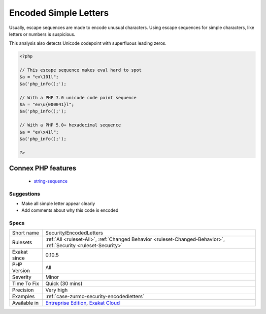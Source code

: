 .. _security-encodedletters:

.. _encoded-simple-letters:

Encoded Simple Letters
++++++++++++++++++++++

.. meta\:\:
	:description:
		Encoded Simple Letters: Some simple letters are written in escape sequence.
	:twitter:card: summary_large_image
	:twitter:site: @exakat
	:twitter:title: Encoded Simple Letters
	:twitter:description: Encoded Simple Letters: Some simple letters are written in escape sequence
	:twitter:creator: @exakat
	:twitter:image:src: https://www.exakat.io/wp-content/uploads/2020/06/logo-exakat.png
	:og:image: https://www.exakat.io/wp-content/uploads/2020/06/logo-exakat.png
	:og:title: Encoded Simple Letters
	:og:type: article
	:og:description: Some simple letters are written in escape sequence
	:og:url: https://php-tips.readthedocs.io/en/latest/tips/Security/EncodedLetters.html
	:og:locale: en
  Some simple letters are written in escape sequence. 

Usually, escape sequences are made to encode unusual characters. Using escape sequences for simple characters, like letters or numbers is suspicious.

This analysis also detects Unicode codepoint with superfluous leading zeros.

.. code-block:: php
   
   <?php
   
   // This escape sequence makes eval hard to spot
   $a = "ev\101l";
   $a('php_info();');
   
   // With a PHP 7.0 unicode code point sequence
   $a = "ev\u{000041}l";
   $a('php_info();');
   
   // With a PHP 5.0+ hexadecimal sequence
   $a = "ev\x41l";
   $a('php_info();');
   
   ?>
Connex PHP features
-------------------

  + `string-sequence <https://php-dictionary.readthedocs.io/en/latest/dictionary/string-sequence.ini.html>`_


Suggestions
___________

* Make all simple letter appear clearly
* Add comments about why this code is encoded




Specs
_____

+--------------+-------------------------------------------------------------------------------------------------------------------------+
| Short name   | Security/EncodedLetters                                                                                                 |
+--------------+-------------------------------------------------------------------------------------------------------------------------+
| Rulesets     | :ref:`All <ruleset-All>`, :ref:`Changed Behavior <ruleset-Changed-Behavior>`, :ref:`Security <ruleset-Security>`        |
+--------------+-------------------------------------------------------------------------------------------------------------------------+
| Exakat since | 0.10.5                                                                                                                  |
+--------------+-------------------------------------------------------------------------------------------------------------------------+
| PHP Version  | All                                                                                                                     |
+--------------+-------------------------------------------------------------------------------------------------------------------------+
| Severity     | Minor                                                                                                                   |
+--------------+-------------------------------------------------------------------------------------------------------------------------+
| Time To Fix  | Quick (30 mins)                                                                                                         |
+--------------+-------------------------------------------------------------------------------------------------------------------------+
| Precision    | Very high                                                                                                               |
+--------------+-------------------------------------------------------------------------------------------------------------------------+
| Examples     | :ref:`case-zurmo-security-encodedletters`                                                                               |
+--------------+-------------------------------------------------------------------------------------------------------------------------+
| Available in | `Entreprise Edition <https://www.exakat.io/entreprise-edition>`_, `Exakat Cloud <https://www.exakat.io/exakat-cloud/>`_ |
+--------------+-------------------------------------------------------------------------------------------------------------------------+



